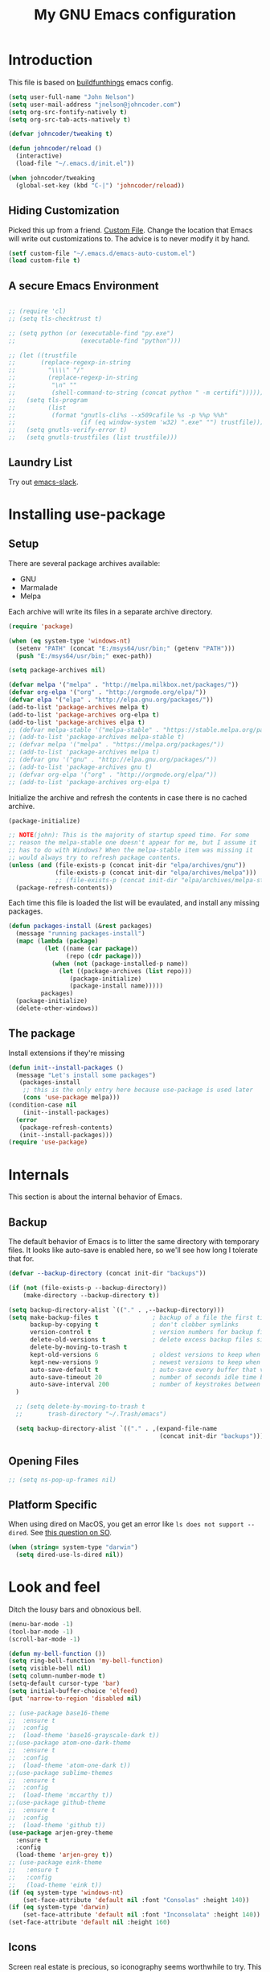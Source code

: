 #+TITLE: My GNU Emacs configuration
#+STARTUP: indent
#+OPTIONS: H:5 num:nil tags:nil toc:nil timestamps:t
#+LAYOUT: post
#+DESCRIPTION: Loading emacs configuration using org-babel, based on [[https://gitlab.com/buildfunthings/emacs-config/blob/master/loader.org][buildfunthings]]
#+TAGS: emacs
#+CATEGORIES: editing

* Introduction

This file is based on [[https://gitlab.com/buildfunthings/emacs-config/blob/master/loader.org][buildfunthings]] emacs config.

#+BEGIN_SRC emacs-lisp
  (setq user-full-name "John Nelson")
  (setq user-mail-address "jnelson@johncoder.com")
  (setq org-src-fontify-natively t)
  (setq org-src-tab-acts-natively t)

  (defvar johncoder/tweaking t)

  (defun johncoder/reload ()
    (interactive)
    (load-file "~/.emacs.d/init.el"))

  (when johncoder/tweaking
    (global-set-key (kbd "C-|") 'johncoder/reload))
#+END_SRC

** Hiding Customization

Picked this up from a friend. [[https://www.emacswiki.org/emacs/CustomFile][Custom File]]. Change the location that Emacs will write out customizations to. The advice is to never modify it by hand.

#+BEGIN_SRC emacs-lisp
(setf custom-file "~/.emacs.d/emacs-auto-custom.el")
(load custom-file t)
#+END_SRC
** A secure Emacs Environment

#+BEGIN_SRC emacs-lisp

;; (require 'cl)
;; (setq tls-checktrust t)

;; (setq python (or (executable-find "py.exe")
;;                  (executable-find "python")))

;; (let ((trustfile
;;       (replace-regexp-in-string
;;         "\\\\" "/"
;;         (replace-regexp-in-string
;;          "\n" ""
;;          (shell-command-to-string (concat python " -m certifi"))))))
;;   (setq tls-program
;;         (list
;;          (format "gnutls-cli%s --x509cafile %s -p %%p %%h"
;;                  (if (eq window-system 'w32) ".exe" "") trustfile)))
;;   (setq gnutls-verify-error t)
;;   (setq gnutls-trustfiles (list trustfile)))
#+END_SRC


** Laundry List
Try out [[https://github.com/yuya373/emacs-slack][emacs-slack]].
* Installing use-package
** Setup
There are several package archives available:
- GNU
- Marmalade
- Melpa

Each archive will write its files in a separate archive directory.

#+BEGIN_SRC emacs-lisp
  (require 'package)

  (when (eq system-type 'windows-nt)
    (setenv "PATH" (concat "E:/msys64/usr/bin;" (getenv "PATH")))
    (push "E:/msys64/usr/bin;" exec-path))
#+END_SRC

#+NAME: credmp-package-infrastructure
#+BEGIN_SRC emacs-lisp
  (setq package-archives nil)

  (defvar melpa '("melpa" . "http://melpa.milkbox.net/packages/"))
  (defvar org-elpa '("org" . "http://orgmode.org/elpa/"))
  (defvar elpa '("elpa" . "http://elpa.gnu.org/packages/"))
  (add-to-list 'package-archives melpa t)
  (add-to-list 'package-archives org-elpa t)
  (add-to-list 'package-archives elpa t)
  ;; (defvar melpa-stable '("melpa-stable" . "https://stable.melpa.org/packages/"))
  ;; (add-to-list 'package-archives melpa-stable t)
  ;; (defvar melpa '("melpa" . "https://melpa.org/packages/"))
  ;; (add-to-list 'package-archives melpa t)
  ;; (defvar gnu '("gnu" . "http://elpa.gnu.org/packages/"))
  ;; (add-to-list 'package-archives gnu t)
  ;; (defvar org-elpa '("org" . "http://orgmode.org/elpa/"))
  ;; (add-to-list 'package-archives org-elpa t)
#+END_SRC

Initialize the archive and refresh the contents in case there is no cached archive.

#+BEGIN_SRC emacs-lisp
  (package-initialize)

  ;; NOTE(john): This is the majority of startup speed time. For some
  ;; reason the melpa-stable one doesn't appear for me, but I assume it
  ;; has to do with Windows? When the melpa-stable item was missing it
  ;; would always try to refresh package contents.
  (unless (and (file-exists-p (concat init-dir "elpa/archives/gnu"))
               (file-exists-p (concat init-dir "elpa/archives/melpa")))
               ;; (file-exists-p (concat init-dir "elpa/archives/melpa-stable")))
    (package-refresh-contents))
#+END_SRC

Each time this file is loaded the list will be evaulated, and install any missing packages.

#+NAME: credmp-package-installer
#+BEGIN_SRC emacs-lisp
  (defun packages-install (&rest packages)
    (message "running packages-install")
    (mapc (lambda (package)
            (let ((name (car package))
                  (repo (cdr package)))
              (when (not (package-installed-p name))
                (let ((package-archives (list repo)))
                   (package-initialize)
                   (package-install name)))))
           packages)
    (package-initialize)
    (delete-other-windows))
#+END_SRC

** The package

Install extensions if they're missing

#+NAME: credmp-package-installer
#+BEGIN_SRC emacs-lisp
  (defun init--install-packages ()
    (message "Let's install some packages")
     (packages-install
      ;; this is the only entry here because use-package is used later
      (cons 'use-package melpa)))
  (condition-case nil
      (init--install-packages)
    (error
     (package-refresh-contents)
     (init--install-packages)))
  (require 'use-package)
#+END_SRC

* Internals
This section is about the internal behavior of Emacs.

** Backup

The default behavior of Emacs is to litter the same directory with temporary files. It looks like auto-save is enabled here, so we'll see how long I tolerate that for.

#+BEGIN_SRC emacs-lisp
  (defvar --backup-directory (concat init-dir "backups"))

  (if (not (file-exists-p --backup-directory))
      (make-directory --backup-directory t))

  (setq backup-directory-alist `(("." . ,--backup-directory)))
  (setq make-backup-files t               ; backup of a file the first time it is saved.
        backup-by-copying t               ; don't clobber symlinks
        version-control t                 ; version numbers for backup files
        delete-old-versions t             ; delete excess backup files silently
        delete-by-moving-to-trash t
        kept-old-versions 6               ; oldest versions to keep when a new numbered backup is made (default: 2)
        kept-new-versions 9               ; newest versions to keep when a new numbered backup is made (default: 2)
        auto-save-default t               ; auto-save every buffer that visits a file
        auto-save-timeout 20              ; number of seconds idle time before auto-save (default: 30)
        auto-save-interval 200            ; number of keystrokes between auto-saves (default: 300)
    )

    ;; (setq delete-by-moving-to-trash t
    ;;       trash-directory "~/.Trash/emacs")

    (setq backup-directory-alist `(("." . ,(expand-file-name
                                            (concat init-dir "backups")))))
#+END_SRC

** Opening Files

#+BEGIN_SRC emacs-lisp
;; (setq ns-pop-up-frames nil)
#+END_SRC
** Platform Specific
When using dired on MacOS, you get an error like =ls does not support --dired=. See [[https://stackoverflow.com/questions/25125200/emacs-error-ls-does-not-support-dired][this question on SO]].
#+BEGIN_SRC emacs-lisp
(when (string= system-type "darwin")
  (setq dired-use-ls-dired nil))
#+END_SRC
* Look and feel

Ditch the lousy bars and obnoxious bell.

#+BEGIN_SRC emacs-lisp
  (menu-bar-mode -1)
  (tool-bar-mode -1)
  (scroll-bar-mode -1)

  (defun my-bell-function ())
  (setq ring-bell-function 'my-bell-function)
  (setq visible-bell nil)
  (setq column-number-mode t)
  (setq-default cursor-type 'bar)
  (setq initial-buffer-choice 'elfeed)
  (put 'narrow-to-region 'disabled nil)
#+END_SRC

#+NAME: credmp-package-installer
#+BEGIN_SRC emacs-lisp
  ;; (use-package base16-theme
  ;;  :ensure t
  ;;  :config
  ;;  (load-theme 'base16-grayscale-dark t))
  ;;(use-package atom-one-dark-theme
  ;;  :ensure t
  ;;  :config
  ;;  (load-theme 'atom-one-dark t))
  ;;(use-package sublime-themes
  ;;  :ensure t
  ;;  :config
  ;;  (load-theme 'mccarthy t))
  ;;(use-package github-theme
  ;;  :ensure t
  ;;  :config
  ;;  (load-theme 'github t))
  (use-package arjen-grey-theme
    :ensure t
    :config
    (load-theme 'arjen-grey t))
  ;; (use-package eink-theme
  ;;   :ensure t
  ;;   :config
  ;;   (load-theme 'eink t))
  (if (eq system-type 'windows-nt)
      (set-face-attribute 'default nil :font "Consolas" :height 140))
  (if (eq system-type 'darwin)
      (set-face-attribute 'default nil :font "Inconsolata" :height 140))
  (set-face-attribute 'default nil :height 160)
#+END_SRC

** Icons

Screen real estate is precious, so iconography seems worthwhile to try. This package provides icons that can be used in other configurations.

#+BEGIN_SRC emacs-lisp
  ;; (use-package all-the-icons
  ;;   :ensure t)
#+END_SRC

** Mode Line

I really wanted to try and make [[https://github.com/domtronn/all-the-icons.el/wiki/Mode-Line][all-the-icons mode line]] work, but it eludes me. Instead I'm punting and going with [[https://github.com/domtronn/spaceline-all-the-icons.el][spaceline-all-the-icons]].

#+BEGIN_SRC emacs-lisp
  ;; (use-package mode-icons
  ;;   :ensure t
  ;;   :config
  ;;   (mode-icons-mode t))

  ;; (use-package spaceline
  ;;  :ensure t)
  ;; (use-package spaceline-all-the-icons
  ;;   :ensure t
  ;;   :after spaceline
  ;;   :config (spaceline-all-the-icons-theme))
#+END_SRC

** Editor
#+BEGIN_SRC emacs-lisp
    ;; (use-package linum
    ;;   :ensure t
    ;;   :config ())
    ;; (add-hook 'find-file-hook (lambda () (linum-mode 1)))
    (delete-selection-mode)

  ;; (use-package centered-window
  ;;   :ensure t
  ;;   :config
  ;;   (centered-window-mode t))
  ;; (use-package centered-cursor-mode
  ;;   :ensure t
  ;;   :config
  ;;   (global-centered-cursor-mode t))
#+END_SRC

** Moving Around
*** Bookmarks
#+BEGIN_SRC emacs-lisp
  (use-package bm
    :ensure t
    :bind (("C-c =" . bm-toggle)
           ("C-c [" . bm-previous)
           ("C-c ]" . bm-next)))
#+END_SRC

*** Ivy/Counsel/Swiper

#+BEGIN_SRC emacs-lisp
  (use-package counsel
    :ensure t
    :bind
    (("M-x" . counsel-M-x)
     ("M-y" . counsel-yank-pop)
     :map ivy-minibuffer-map
     ("M-y" . ivy-next-line)))

   (use-package swiper
     ;; :pin melpa-stable
     :diminish ivy-mode
     :ensure t
     :bind*
     (("C-s" . swiper)
      ("C-c C-r" . ivy-resume)
      ("C-x C-f" . counsel-find-file)
      ("C-c h f" . counsel-describe-function)
      ("C-c h v" . counsel-describe-variable)
      ("C-c i u" . counsel-unicode-char)
      ("M-i" . counsel-imenu)
      ("C-c g" . counsel-git)
      ("C-c j" . counsel-git-grep)
      ("C-c k" . counsel-ag)
      ("C-c l" . scounsel-locate))
     :config
     (progn
       (ivy-mode 1)
       (setq ivy-use-virtual-buffers t)
       (define-key read-expression-map (kbd "C-r") #'counsel-expression-history)
       (ivy-set-actions
        'counsel-find-file
        '(("d" (lambda (x) (delete-file (expand-file-name x)))
           "delete"
           )))
       (ivy-set-actions
        'ivy-switch-buffer
        '(("k"
           (lambda (x)
             (kill-buffer x)
             (ivy--reset-state ivy-last))
           "kill")
          ("j"
           ivy--switch-buffer-other-window-action
           "other window")))))

  (use-package counsel-projectile
    :ensure t
    :config
    (counsel-projectile-mode))

  (use-package ivy-hydra :ensure t)
#+END_SRC
*** Beginning of Line
Defines a different behavior for `C-a`, moving to the first character
instead of the true beginning of the line. If the cursor is already at
the logical beginning of the line it will jump to the actual beginning
of the line. From: [[http://pages.sachachua.com/.emacs.d/Sacha.html#org5564fb9][sachachua.com/.emacs.d]]

#+BEGIN_SRC emacs-lisp
  (defun my/smarter-move-beginning-of-line (arg)
    "Move point back to indentation of beginning of line.

  Move point to the first non-whitespace character on this line.
  If point is already there, move to the beginning of the line.
  Effectively toggle between the first non-whitespace character and
  the beginning of the line.

  If ARG is not nil or 1, move forward ARG - 1 lines first.  If
  point reaches the beginning or end of the buffer, stop there."
    (interactive "^p")
    (setq arg (or arg 1))

    ;; Move lines first
    (when (/= arg 1)
      (let ((line-move-visual nil))
        (forward-line (1- arg))))

    (let ((orig-point (point)))
      (back-to-indentation)
      (when (= orig-point (point))
        (move-beginning-of-line 1))))

  ;; remap C-a to `smarter-move-beginning-of-line'
  (global-set-key [remap move-beginning-of-line]
                  'my/smarter-move-beginning-of-line)
#+END_SRC

** Sounds
Someday, maybe.
* Productivity
#+BEGIN_SRC emacs-lisp
  (use-package org
    :ensure org-plus-contrib)

  (require 'org-habit)
  (require 'org-drill)

  (define-key global-map "\C-ca" 'org-agenda)
  (define-key global-map "\C-cc" 'org-capture)
  (define-key global-map "\C-cl" 'org-store-link)

  (setq org-agenda-files (list "~/org"))

  (add-hook 'org-mode-hook 'visual-line-mode)
  (add-hook 'org-mode-hook 'flyspell-mode)
  (add-hook 'org-mode-hook 'org-display-inline-images)

  (setq org-timer-done-hook nil)
  (when (eq system-type 'darwin)
    (add-hook 'org-timer-done-hook
              (lambda ()
                (shell-command "afplay -v 5 ~/Downloads/level-up.mp3"))))

  (setf org-refile-targets '((org-agenda-files :maxlevel . 2))
        org-startup-indented t
        org-agenda-span 'day
        ;; org-log-into-drawer t
        org-clock-idle-time 10
        org-return-follows-link t
        org-special-ctrl-a/e t
        org-pretty-entities t
        org-pretty-entities-include-sub-superscripts t
        org-agenda-skip-scheduled-if-deadline-is-shown t
        org-drill-learn-fraction 0.3
        org-log-done 'time)
  (add-to-list 'org-modules 'org-habit t)
  (setq org-habit-graph-column 80)
  (org-babel-do-load-languages
    'org-babel-load-languages
    '((dot . t) (python . t) (restclient . t) (js . t)))
  (setq org-confirm-babel-evaluate nil)

  (require 'elfeed)
  (use-package elfeed-org
    :ensure t)

  (use-package elfeed-goodies
    :ensure t)

  ;; (require 'elfeed-org)
  ;; (require 'elfeed-goodies)
  (elfeed-org)
  (elfeed-goodies/setup)
  (setq rmh-elfeed-org-files '("~/org/rss.org"))
  (setf elfeed-db-directory "~/org/elfeed-db")
  (setf elfeed-goodies/entry-pane-position 'bottom)
#+END_SRC
** Capture Templates

| Placeholder | Description                 |
|-------------+-----------------------------|
| %U          | Inactive timestamp          |
| ~%^{Name}~  | Prompt for something        |
| %a          | Annotation (org-store-link) |
| %i          | Active region               |
| %?          | Cursor ending location      |

#+BEGIN_SRC emacs-lisp
  (setq org-capture-templates
        '(
           ("a" "Agenda Item"          entry (file+headline "~/org/agenda.org" "inbox") "* TODO %?\nSCHEDULED: %T\n")
           ("c" "Clock item"           item  (clock) "  - %i%?")
           ("w" "Work Note"            entry (file+headline "~/org/work.org" "inbox") "* TODO %?\n")
           ("j" "Append journal entry" entry (file+datetree "~/org/journal.org")      "* %U %^{Title}\n%?")
           ("t" "Micro Blog Entry"     plain (file "~/org/micro-blog.org")   "* %U by @johncoder\n%?" :prepend t :kill-buffer t)
          ))
#+END_SRC

** Quick Tools
In the web development world it's pretty common to use uuids, and while working in documentation or sample code it has been helpful to generate sample values.
#+BEGIN_SRC emacs-lisp
(require 'org-id)
(defun uuid ()
  "Inserts a uuid"
  (interactive)
  (insert (org-id-uuid)))
#+END_SRC

* Version Control

#+NAME: magit
#+BEGIN_SRC emacs-lisp
  (use-package magit
    :ensure t
    :config
    (global-set-key (kbd "C-c m") 'magit-status))
#+END_SRC

* Programming
#+BEGIN_SRC emacs-lisp
  (use-package web-mode
    :ensure t
    :config
    (add-to-list 'auto-mode-alist '("\\.html?\\'" . web-mode))
    (add-to-list 'auto-mode-alist '("\\.hbs?\\'" . web-mode))
    (add-to-list 'auto-mode-alist '("\\.as[cp]x?\\'" . web-mode))
    (add-to-list 'auto-mode-alist '("\\.(cs|vb)*html?\\'" . web-mode))

    (defun my-web-mode-hook ()
      "Hooks for Web Mode."
      (setq web-mode-enable-auto-closing t)
      (setq web-mode-enable-auto-quoting t)
      (setq web-mode-markup-indent-offset 2)))
#+END_SRC

#+BEGIN_SRC emacs-lisp
  (use-package restclient
    :ensure t)
  (use-package ob-restclient
    :ensure t)
  (use-package dumb-jump
    :ensure t
    :config
    (global-set-key (kbd "<f12>") 'dumb-jump-go)
    (global-set-key (kbd "C-S-<f12>") 'pop-tag-mark))
  (use-package go-mode
    :ensure t)
#+END_SRC

#+BEGIN_SRC emacs-lisp
  (setq-default indent-tabs-mode nil)
  (setq c-default-style "bsd"
        c-basic-indent 4
        c-basic-offset 4
        tab-width 4
        indent-tabs-mode nil)
#+END_SRC
** Lisp
#+BEGIN_SRC emacs-lisp
(use-package slime
  :ensure t)

(use-package clojure-mode
  :ensure cider)

(let ((quicklisp-filename "~/quicklisp/slime-helper.el"))
  (when (file-exists-p quicklisp-filename)
    (load (expand-file-name quicklisp-filename)))
    (setq inferior-lisp-program "/usr/bin/sbcl"))
#+END_SRC
** Python
#+BEGIN_SRC emacs-lisp
  ;(setq python-shell-interpreter "nix-shell python")
  (use-package python-info
    :ensure t)
  (setq python-shell-completion-native-enable nil)
#+END_SRC

** C/C++

** C#

#+BEGIN_SRC emacs-lisp
  (use-package csharp-mode
    :ensure t)
#+END_SRC

** F#
#+BEGIN_SRC emacs-lisp
(use-package fsharp-mode
  :ensure t)
#+END_SRC
** JavaScript
#+BEGIN_SRC emacs-lisp
  (use-package jsx-mode
    :ensure t)
  (add-hook 'js-mode-hook (lambda () (setq js-indent-level 2)))
  (add-hook 'js2-mode-hook (lambda () (setq js2-basic-offset 2)))
#+END_SRC

React!

#+BEGIN_SRC emacs-lisp
  (use-package rjsx-mode
    :ensure t)
  (add-to-list 'auto-mode-alist '("components\\/.*\\.js\\'" . rjsx-mode))
#+END_SRC
** PostgreSQL
In the past I have used [[https://www.pgadmin.org/][pgAdmin]], but I want something right in emacs.

The default connection prompts do not include a port number, thus include it ([[https://stackoverflow.com/questions/12613/specify-a-port-number-in-emacs-sql-mysql][source]]):

#+BEGIN_SRC emacs-lisp
  ;; (use-package sql-postgres
  ;;  :ensure t
  ;;  :init
  ;;  (progn
  ;;    (require 'sql)
  ;;    (add-to-list 'sql-postgres-login-params '(port))))
  (require 'sql)
  (add-to-list 'sql-postgres-login-params '(port))
#+END_SRC

** Docker
This was immediately helpful in managing docker containers from within emacs. 10/10, so far!
#+BEGIN_SRC emacs-lisp
  (use-package docker
    :ensure t)
  (use-package dockerfile-mode
    :ensure t)
  (use-package docker-tramp
    :ensure t)
#+END_SRC

** SQL

#+BEGIN_SRC emacs-lisp
  (add-hook 'sql-interactive-mode-hook (lambda ()
                                           (toggle-truncate-lines t)))
#+END_SRC
* Keybindings
** Other Window
#+BEGIN_SRC emacs-lisp
  (defun other-window-prev ()
    (interactive)
    (other-window) -1)
#+END_SRC
** Set
#+BEGIN_SRC emacs-lisp
  (global-set-key (kbd "C-<tab>") 'other-window)
  (global-set-key (kbd "C-S-<tab>") 'other-window-prev)
  (global-set-key (kbd "<f5>") 'compile)
  (global-set-key (kbd "C-<f5>") 'next-error)
  (global-set-key (kbd "C-S-<f5>") 'previous-error)
#+END_SRC
